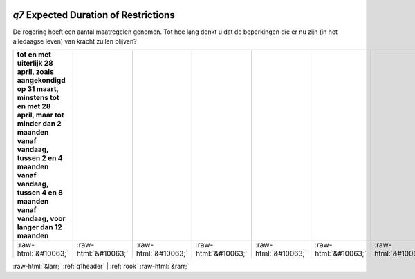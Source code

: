.. _q7:

 
 .. role:: raw-html(raw) 
        :format: html 

`q7` Expected Duration of Restrictions
====================================

De regering heeft een aantal maatregelen genomen. Tot hoe lang denkt u dat de
beperkingen die er nu zijn (in het alledaagse leven) van kracht zullen blijven?

.. csv-table::
   :delim: |
   :header: tot en met uiterlijk 28 april, zoals aangekondigd op 31 maart, minstens tot en met 28 april, maar tot minder dan 2 maanden vanaf vandaag, tussen 2 en 4 maanden vanaf vandaag, tussen 4 en 8 maanden vanaf vandaag, voor langer dan 12 maanden

           :raw-html:`&#10063;`|:raw-html:`&#10063;`|:raw-html:`&#10063;`|:raw-html:`&#10063;`|:raw-html:`&#10063;`|:raw-html:`&#10063;`|:raw-html:`&#10063;`

.. image:: ../_screenshots/q7.png


:raw-html:`&larr;` :ref:`q1header` | :ref:`rook` :raw-html:`&rarr;`
